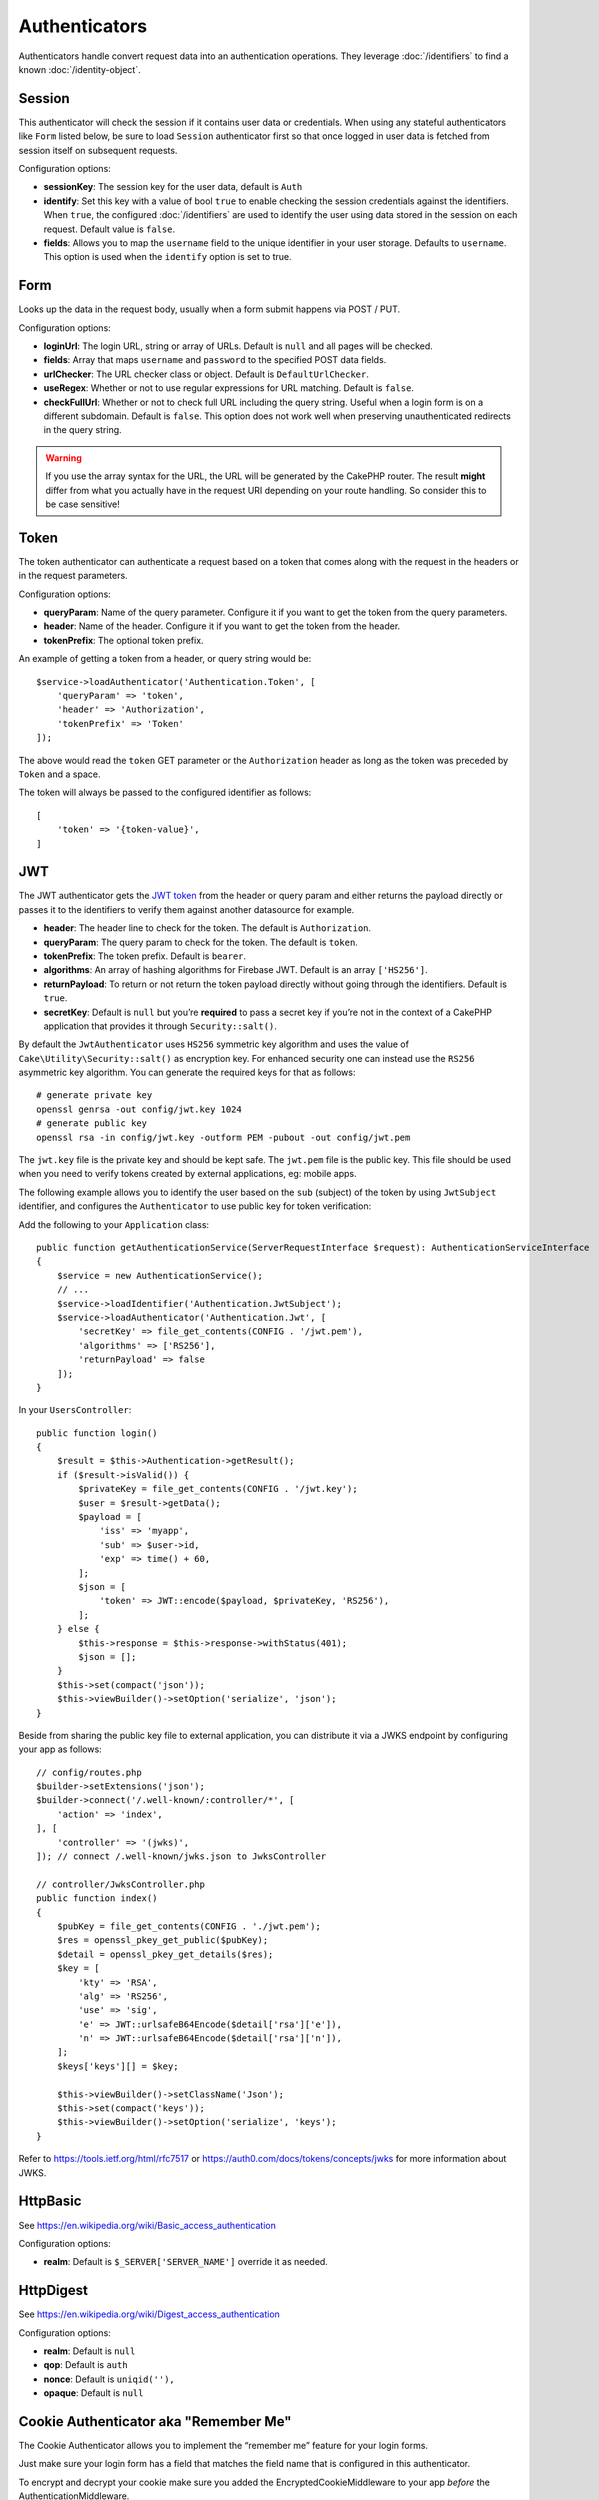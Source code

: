 Authenticators
##############

Authenticators handle convert request data into an authentication
operations. They leverage :doc:`/identifiers` to find a
known :doc:`/identity-object`.

Session
=======

This authenticator will check the session if it contains user data or
credentials. When using any stateful authenticators like ``Form`` listed
below, be sure to load ``Session`` authenticator first so that once
logged in user data is fetched from session itself on subsequent
requests.

Configuration options:

-  **sessionKey**: The session key for the user data, default is
   ``Auth``
-  **identify**: Set this key with a value of bool ``true`` to enable checking
   the session credentials against the identifiers. When ``true``, the configured
   :doc:`/identifiers` are used to identify the user using data
   stored in the session on each request. Default value is ``false``.
-  **fields**: Allows you to map the ``username`` field to the unique
   identifier in your user storage. Defaults to ``username``. This option is
   used when the ``identify`` option is set to true.

Form
====

Looks up the data in the request body, usually when a form submit
happens via POST / PUT.

Configuration options:

-  **loginUrl**: The login URL, string or array of URLs. Default is
   ``null`` and all pages will be checked.
-  **fields**: Array that maps ``username`` and ``password`` to the
   specified POST data fields.
-  **urlChecker**: The URL checker class or object. Default is
   ``DefaultUrlChecker``.
-  **useRegex**: Whether or not to use regular expressions for URL
   matching. Default is ``false``.
-  **checkFullUrl**: Whether or not to check full URL including the query
   string. Useful when a login form is on a different subdomain. Default is
   ``false``. This option does not work well when preserving unauthenticated
   redirects in the query string.

.. warning::
    If you use the array syntax for the URL, the URL will be
    generated by the CakePHP router. The result **might** differ from what you
    actually have in the request URI depending on your route handling. So
    consider this to be case sensitive!

Token
=====

The token authenticator can authenticate a request based on a token that
comes along with the request in the headers or in the request
parameters.

Configuration options:

-  **queryParam**: Name of the query parameter. Configure it if you want
   to get the token from the query parameters.
-  **header**: Name of the header. Configure it if you want to get the
   token from the header.
-  **tokenPrefix**: The optional token prefix.

An example of getting a token from a header, or query string would be::

    $service->loadAuthenticator('Authentication.Token', [
        'queryParam' => 'token',
        'header' => 'Authorization',
        'tokenPrefix' => 'Token'
    ]);

The above would read the ``token`` GET parameter or the ``Authorization`` header
as long as the token was preceded by ``Token`` and a space.

The token will always be passed to the configured identifier as follows::

    [
        'token' => '{token-value}',
    ]

JWT
===

The JWT authenticator gets the `JWT token <https://jwt.io/>`__ from the
header or query param and either returns the payload directly or passes
it to the identifiers to verify them against another datasource for
example.

-  **header**: The header line to check for the token. The default is
   ``Authorization``.
-  **queryParam**: The query param to check for the token. The default
   is ``token``.
-  **tokenPrefix**: The token prefix. Default is ``bearer``.
-  **algorithms**: An array of hashing algorithms for Firebase JWT.
   Default is an array ``['HS256']``.
-  **returnPayload**: To return or not return the token payload directly
   without going through the identifiers. Default is ``true``.
-  **secretKey**: Default is ``null`` but you’re **required** to pass a
   secret key if you’re not in the context of a CakePHP application that
   provides it through ``Security::salt()``.

By default the ``JwtAuthenticator`` uses ``HS256`` symmetric key algorithm and uses
the value of ``Cake\Utility\Security::salt()`` as encryption key.
For enhanced security one can instead use the ``RS256`` asymmetric key algorithm.
You can generate the required keys for that as follows::

    # generate private key
    openssl genrsa -out config/jwt.key 1024
    # generate public key
    openssl rsa -in config/jwt.key -outform PEM -pubout -out config/jwt.pem

The ``jwt.key`` file is the private key and should be kept safe.
The ``jwt.pem`` file is the public key. This file should be used when you need to verify tokens
created by external applications, eg: mobile apps.

The following example allows you to identify the user based on the ``sub`` (subject) of the
token by using ``JwtSubject`` identifier, and configures the ``Authenticator`` to use public key
for token verification::

Add the following to your ``Application`` class::

    public function getAuthenticationService(ServerRequestInterface $request): AuthenticationServiceInterface
    {
        $service = new AuthenticationService();
        // ...
        $service->loadIdentifier('Authentication.JwtSubject');
        $service->loadAuthenticator('Authentication.Jwt', [
            'secretKey' => file_get_contents(CONFIG . '/jwt.pem'),
            'algorithms' => ['RS256'],
            'returnPayload' => false
        ]);
    }

In your ``UsersController``::

    public function login()
    {
        $result = $this->Authentication->getResult();
        if ($result->isValid()) {
            $privateKey = file_get_contents(CONFIG . '/jwt.key');
            $user = $result->getData();
            $payload = [
                'iss' => 'myapp',
                'sub' => $user->id,
                'exp' => time() + 60,
            ];
            $json = [
                'token' => JWT::encode($payload, $privateKey, 'RS256'),
            ];
        } else {
            $this->response = $this->response->withStatus(401);
            $json = [];
        }
        $this->set(compact('json'));
        $this->viewBuilder()->setOption('serialize', 'json');
    }

Beside from sharing the public key file to external application, you can distribute it via a JWKS endpoint by
configuring your app as follows::

    // config/routes.php
    $builder->setExtensions('json');
    $builder->connect('/.well-known/:controller/*', [
        'action' => 'index',
    ], [
        'controller' => '(jwks)',
    ]); // connect /.well-known/jwks.json to JwksController
    
    // controller/JwksController.php
    public function index()
    {
        $pubKey = file_get_contents(CONFIG . './jwt.pem');
        $res = openssl_pkey_get_public($pubKey);
        $detail = openssl_pkey_get_details($res);
        $key = [
            'kty' => 'RSA',
            'alg' => 'RS256',
            'use' => 'sig',
            'e' => JWT::urlsafeB64Encode($detail['rsa']['e']),
            'n' => JWT::urlsafeB64Encode($detail['rsa']['n']),
        ];
        $keys['keys'][] = $key;

        $this->viewBuilder()->setClassName('Json');
        $this->set(compact('keys'));
        $this->viewBuilder()->setOption('serialize', 'keys');
    }
    
Refer to https://tools.ietf.org/html/rfc7517 or https://auth0.com/docs/tokens/concepts/jwks for
more information about JWKS.

HttpBasic
=========

See https://en.wikipedia.org/wiki/Basic_access_authentication

Configuration options:

-  **realm**: Default is ``$_SERVER['SERVER_NAME']`` override it as
   needed.

HttpDigest
==========

See https://en.wikipedia.org/wiki/Digest_access_authentication

Configuration options:

-  **realm**: Default is ``null``
-  **qop**: Default is ``auth``
-  **nonce**: Default is ``uniqid(''),``
-  **opaque**: Default is ``null``

Cookie Authenticator aka "Remember Me"
======================================

The Cookie Authenticator allows you to implement the “remember me”
feature for your login forms.

Just make sure your login form has a field that matches the field name
that is configured in this authenticator.

To encrypt and decrypt your cookie make sure you added the
EncryptedCookieMiddleware to your app *before* the
AuthenticationMiddleware.

Configuration options:

-  **rememberMeField**: Default is ``remember_me``
-  **cookie**: Array of cookie options:

   -  **name**: Cookie name, default is ``CookieAuth``
   -  **expire**: Expiration, default is ``null``
   -  **path**: Path, default is ``/``
   -  **domain**: Domain, default is an empty string.
   -  **secure**: Bool, default is ``false``
   -  **httpOnly**: Bool, default is ``false``
   -  **value**: Value, default is an empty string.

-  **fields**: Array that maps ``username`` and ``password`` to the
   specified identity fields.
-  **urlChecker**: The URL checker class or object. Default is
   ``DefaultUrlChecker``.
-  **loginUrl**: The login URL, string or array of URLs. Default is
   ``null`` and all pages will be checked.
-  **passwordHasher**: Password hasher to use for token hashing. Default
   is ``DefaultPasswordHasher::class``.

Usage
-----

The cookie authenticator can be added to a Form & Session based
authentication system. Cookie authentication will automatically re-login users
after their session expires for as long as the cookie is valid. If a user is
explicity logged out via ``AuthenticationComponent::logout()`` the
authentication cookie is **also destroyed**. An example configuration would be::

    // In Application::getAuthService()

    // Reuse fields in multiple authenticators.
    $fields = [
        IdentifierInterface::CREDENTIAL_USERNAME => 'email',
        IdentifierInterface::CREDENTIAL_PASSWORD => 'password',
    ];

    // Put form authentication first so that users can re-login via
    // the login form if necessary.
    $service->loadAuthenticator('Authentication.Form', [
        'loginUrl' => '/users/login',
        'fields' => [
            IdentifierInterface::CREDENTIAL_USERNAME => 'email',
            IdentifierInterface::CREDENTIAL_PASSWORD => 'password',
        ],
    ]);
    // Then use sessions if they are active.
    $service->loadAuthenticator('Authentication.Session');

    // If the user is on the login page, check for a cookie as well.
    $service->loadAuthenticator('Authentication.Cookie', [
        'fields' => $fields,
        'loginUrl' => '/users/login',
    ]);

You'll also need to add a checkbox to your login form to have cookies created::

    // In your login view
    <?= $this->Form->control('remember_me', ['type' => 'checkbox']);

After logging in, if the checkbox was checked you should see a ``CookieAuth``
cookie in your browser dev tools. The cookie stores the username field and
a hashed token that is used to reauthenticate later.

Events
======

There is only one event that is fired by authentication:
``Authentication.afterIdentify``.

If you don’t know what events are and how to use them `check the
documentation <https://book.cakephp.org/3.0/en/core-libraries/events.html>`__.

The ``Authentication.afterIdentify`` event is fired by the
``AuthenticationComponent`` after an identity was successfully
identified.

The event contains the following data:

-  **provider**: An object that implements
   ``\Authentication\Authenticator\AuthenticatorInterface``
-  **identity**: An object that implements ``\ArrayAccess``
-  **service**: An object that implements
   ``\Authentication\AuthenticationServiceInterface``

The subject of the event will be the current controller instance the
AuthenticationComponent is attached to.

But the event is only fired if the authenticator that was used to
identify the identity is *not* persistent and *not* stateless. The
reason for this is that the event would be fired every time because the
session authenticator or token for example would trigger it every time
for every request.

From the included authenticators only the FormAuthenticator will cause
the event to be fired. After that the session authenticator will provide
the identity.

URL Checkers
============

Some authenticators like ``Form`` or ``Cookie`` should be executed only
on certain pages like ``/login`` page. This can be achieved using URL
Checkers.

By default a ``DefaultUrlChecker`` is used, which uses string URLs for
comparison with support for regex check.

Configuration options:

-  **useRegex**: Whether or not to use regular expressions for URL
   matching. Default is ``false``.
-  **checkFullUrl**: Whether or not to check full URL. Useful when a
   login form is on a different subdomain. Default is ``false``.

A custom URL checker can be implemented for example if a support for
framework specific URLs is needed. In this case the
``Authentication\UrlChecker\UrlCheckerInterface`` should
be implemented.

For more details about URL Checkers :doc:`see this documentation
page </url-checkers>`.

Getting the Successful Authenticator or Identifier
==================================================

After a user has been authenticated you may want to inspect or interact with the
Authenticator that successfully authenticated the user::

    // In a controller action
    $service = $this->request->getAttribute('authentication');

    // Will be null on authentication failure, or an authenticator.
    $authenticator = $service->getAuthenticationProvider();

You can also get the identifier that identified the user as well::

    // In a controller action
    $service = $this->request->getAttribute('authentication');

    // Will be null on authentication failure, or an identifier.
    $identifier = $service->getIdentificationProvider();


Using Stateless Authenticators with Stateful Authenticators
===========================================================

When using ``Token`` or ``HttpBasic``, ``HttpDigest`` with other authenticators,
you should remember that these authenticators will halt the request when
authentication credentials are missing or invalid. This is necessary as these
authenticators must send specific challenge headers in the response::

    use Authentication\AuthenticationService;

    // Instantiate the service
    $service = new AuthenticationService();

    // Load identifiers
    $service->loadIdentifier('Authentication.Password', [
        'fields' => [
            'username' => 'email',
            'password' => 'password'
        ]
    ]);
    $service->loadIdentifier('Authentication.Token');

    // Load the authenticators leaving Basic as the last one.
    $service->loadAuthenticator('Authentication.Session');
    $service->loadAuthenticator('Authentication.Form');
    $service->loadAuthenticator('Authentication.HttpBasic');

If you want to combine ``HttpBasic`` or ``HttpDigest`` with other
authenticators, be aware that these authenticators will abort the request and
force a browser dialog.

Handling Unauthenticated Errors
================================

The ``AuthenticationComponent`` will raise an exception when users are not
authenticated. You can convert this exception into a redirect using the
``unauthenticatedRedirect`` when configuring the ``AuthenticationService``.

You can also pass the current request target URI as a query parameter
using the ``queryParam`` option::

   // In the getAuthenticationService() method of your src/Application.php

   $service = new AuthenticationService();

   // Configure unauthenticated redirect
   $service->setConfig([
       'unauthenticatedRedirect' => '/users/login',
       'queryParam' => 'redirect',
   ]);

Then in your controller's login method you can use ``getLoginRedirect()`` to get
the redirect target safely from the query string parameter::

    public function login()
    {
        $result = $this->Authentication->getResult();

        // Regardless of POST or GET, redirect if user is logged in
        if ($result->isValid()) {
            // Use the redirect parameter if present.
            $target = $this->Authentication->getLoginRedirect();
            if (!$target) {
                $target = ['controller' => 'Pages', 'action' => 'display', 'home'];
            }
            return $this->redirect($target);
        }
    }
